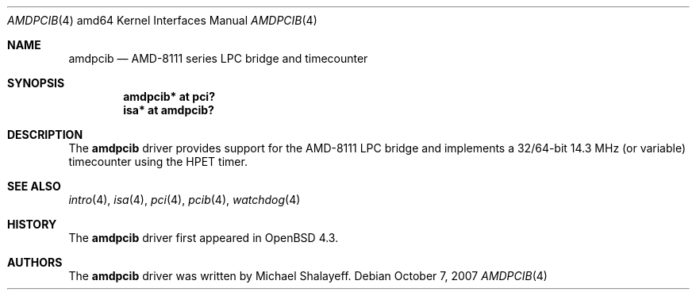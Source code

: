 .\"     $OpenBSD: amdpcib.4,v 1.3 2007/10/07 19:51:20 jmc Exp $
.\"
.\" Marc Balmer, 2007. Public Domain.
.\"
.Dd $Mdocdate: October 7 2007 $
.Dt AMDPCIB 4 amd64
.Os
.Sh NAME
.Nm amdpcib
.Nd AMD-8111 series LPC bridge and timecounter
.Sh SYNOPSIS
.Cd "amdpcib* at pci?"
.Cd "isa* at amdpcib?"
.Sh DESCRIPTION
The
.Nm
driver provides support for the AMD-8111 LPC bridge and implements a
32/64-bit 14.3 MHz (or variable) timecounter using the HPET timer.
.Sh SEE ALSO
.Xr intro 4 ,
.Xr isa 4 ,
.Xr pci 4 ,
.Xr pcib 4 ,
.Xr watchdog 4
.Sh HISTORY
The
.Nm
driver first appeared in
.Ox 4.3 .
.Sh AUTHORS
The
.Nm
driver was written by Michael Shalayeff.

